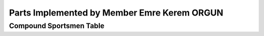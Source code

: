 Parts Implemented by Member Emre Kerem ORGUN
============================================

Compound Sportsmen Table
------------------------
